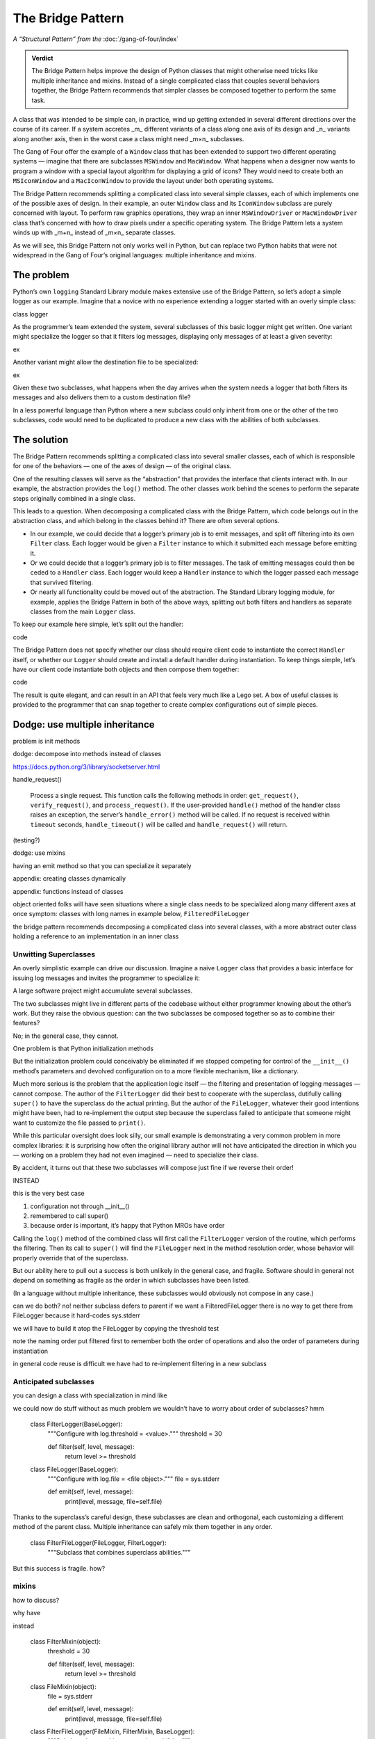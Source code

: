 
====================
 The Bridge Pattern
====================

.. todo make sure I say complicated not complex

*A “Structural Pattern” from the* :doc:`/gang-of-four/index`

.. admonition:: Verdict

   The Bridge Pattern helps improve the design of Python classes
   that might otherwise need tricks like multiple inheritance and mixins.
   Instead of a single complicated class
   that couples several behaviors together,
   the Bridge Pattern recommends
   that simpler classes be composed together
   to perform the same task.

A class that was intended to be simple can, in practice,
wind up getting extended in several different directions
over the course of its career.
If a system accretes _m_ different variants of a class
along one axis of its design
and _n_ variants along another axis,
then in the worst case a class might need _m×n_ subclasses.

The Gang of Four offer the example of a ``Window`` class
that has been extended to support two different operating systems —
imagine that there are subclasses ``MSWindow`` and ``MacWindow``.
What happens when a designer now wants to program a window
with a special layout algorithm
for displaying a grid of icons?
They would need to create both an ``MSIconWindow`` and a ``MacIconWindow``
to provide the layout under both operating systems.

The Bridge Pattern recommends splitting a complicated class
into several simple classes,
each of which implements one of the possible axes of design.
In their example,
an outer ``Window`` class and its ``IconWindow`` subclass
are purely concerned with layout.
To perform raw graphics operations,
they wrap an inner ``MSWindowDriver`` or ``MacWindowDriver`` class
that’s concerned with how to draw pixels under a specific operating system.
The Bridge Pattern lets a system
winds up with _m+n_ instead of _m×n_ separate classes.

As we will see,
this Bridge Pattern not only works well in Python,
but can replace two Python habits
that were not widespread in the Gang of Four’s original languages:
multiple inheritance and mixins.

The problem
-----------

.. todo link

.. todo does duck typing help?

Python’s own ``logging`` Standard Library module
makes extensive use of the Bridge Pattern,
so let’s adopt a simple logger as our example.
Imagine that a novice
with no experience extending a logger
started with an overly simple class:

class logger

As the programmer’s team extended the system,
several subclasses of this basic logger might get written.
One variant might specialize the logger so that it filters log messages,
displaying only messages of at least a given severity:

ex

Another variant might allow the destination file to be specialized:

ex

Given these two subclasses,
what happens when the day arrives
when the system needs a logger
that both filters its messages
and also delivers them to a custom destination file?

In a less powerful language than Python
where a new subclass could only inherit from one or the other
of the two subclasses,
code would need to be duplicated
to produce a new class with the abilities of both subclasses.

The solution
------------

The Bridge Pattern recommends splitting a complicated class
into several smaller classes,
each of which is responsible for one of the behaviors —
one of the axes of design —
of the original class.

One of the resulting classes will serve as the “abstraction”
that provides the interface that clients interact with.
In our example, the abstraction provides the ``log()`` method.
The other classes work behind the scenes
to perform the separate steps originally combined in a single class.

This leads to a question.
When decomposing a complicated class with the Bridge Pattern,
which code belongs out in the abstraction class,
and which belong in the classes behind it?
There are often several options.

* In our example,
  we could decide that a logger’s primary job is to emit messages,
  and split off filtering into its own ``Filter`` class.
  Each logger would be given a ``Filter`` instance
  to which it submitted each message before emitting it.

* Or we could decide that a logger’s primary job is to filter messages.
  The task of emitting messages could then be ceded to a ``Handler`` class.
  Each logger would keep a ``Handler`` instance
  to which the logger passed each message that survived filtering.

* Or nearly all functionality could be moved out of the abstraction.
  The Standard Library logging module, for example,
  applies the Bridge Pattern in both of the above ways,
  splitting out both filters and handlers
  as separate classes from the main ``Logger`` class.

To keep our example here simple,
let’s split out the handler:

code

The Bridge Pattern does not specify
whether our class should require client code
to instantiate the correct ``Handler`` itself,
or whether our ``Logger`` should create and install a default handler
during instantiation.
To keep things simple,
let’s have our client code instantiate both objects
and then compose them together:

code

The result is quite elegant,
and can result in an API that feels very much like a Lego set.
A box of useful classes is provided to the programmer
that can snap together to create complex configurations
out of simple pieces.

Dodge: use multiple inheritance
-------------------------------

problem is init methods

dodge: decompose into methods instead of classes

https://docs.python.org/3/library/socketserver.html

handle_request()

  Process a single request. This function calls the following methods in
  order: ``get_request()``, ``verify_request()``, and
  ``process_request()``.  If the user-provided ``handle()`` method of
  the handler class raises an exception, the server’s ``handle_error()``
  method will be called.  If no request is received within ``timeout``
  seconds, ``handle_timeout()`` will be called and ``handle_request()``
  will return.

(testing?)

dodge: use mixins

having an emit method
so that you can specialize it separately

appendix: creating classes dynamically

appendix: functions instead of classes





object oriented folks will have seen situations
where a single class needs to be specialized
along many different axes at once
symptom: classes with long names
in example below, ``FilteredFileLogger``

the bridge pattern
recommends decomposing a complicated class
into several classes,
with a more abstract outer class
holding a reference to an implementation in an inner class

Unwitting Superclasses
======================

An overly simplistic example can drive our discussion.
Imagine a naive ``Logger`` class
that provides a basic interface for issuing log messages
and invites the programmer to specialize it:

.. testcode::

    import sys

    class Logger(object):
        def log(self, level, message):
            print(level, message, file=sys.stderr)

A large software project might accumulate several subclasses.

The two subclasses might live in different parts of the codebase
without either programmer knowing about the other’s work.
But they raise the obvious question:
can the two subclasses be composed together
so as to combine their features?

No; in the general case, they cannot.

One problem is that Python initialization methods


But the initialization problem could conceivably be eliminated
if we stopped competing for control
of the ``__init__()`` method’s parameters
and devolved configuration on to a more flexible mechanism,
like a dictionary.

Much more serious is the problem
that the application logic itself —
the filtering and presentation of logging messages —
cannot compose.
The author of the ``FilterLogger``
did their best to cooperate with the superclass,
dutifully calling ``super()`` to have the superclass
do the actual printing.
But the author of the ``FileLogger``,
whatever their good intentions might have been,
had to re-implement the output step
because the superclass failed to anticipate
that someone might want to customize the file passed to ``print()``.

While this particular oversight does look silly,
our small example is demonstrating a very common problem
in more complex libraries:
it is surprising how often the original library author
will not have anticipated the direction
in which you —
working on a problem they had not even imagined —
need to specialize their class.

By accident,
it turns out
that these two subclasses will compose just fine
if we reverse their order!

INSTEAD

.. testcode::

    # One developer specialized the idea of a Logger:

    class FilterLogger(Logger):
        """Configure with log.threshold = <value>."""
        threshold = 30

        def log(self, level, message):
            if level >= threshold:
                super().log(level, message)

    # Somewhere else, another developer defined:

    class FileLogger(Logger):
        """Configure with log.file = <file object>."""
        file = sys.stderr

        def log(self, level, message):
            print(level, message, file=self.file)

this is the very best case

1. configuration not through __init__()

2. remembered to call super()

3. because order is important, it’s happy that Python MROs have order

Calling the ``log()`` method of the combined class
will first call the ``FilterLogger`` version of the routine,
which performs the filtering.
Then its call to ``super()``
will find the ``FileLogger`` next in the method resolution order,
whose behavior will properly override that of the superclass.

But our ability here
to pull out a success is both unlikely in the general case,
and fragile.
Software should in general not depend on something as fragile
as the order in which subclasses have been listed.

(In a language without multiple inheritance,
these subclasses would obviously not compose in any case.)


can we do both?
no!
neither subclass defers to parent
if we want a FilteredFileLogger
there is no way to get there from FileLogger
because it hard-codes sys.stderr

we will have to build it atop the FileLogger
by copying the threshold test

.. testcode::

    class FilteredFileLogger(FilterLogger, FileLogger):
        """Subclass that combines superclass abilities."""

note the naming order
put filtered first to remember both the order of operations
and also the order of parameters during instantiation

in general code reuse is difficult
we have had to re-implement filtering
in a new subclass

Anticipated subclasses
======================

you can design a class
with specialization in mind
like

.. testcode::

    class BaseLogger(object):
        def log(self, level, message):
            if self.filter(level, message):
                self.emit(level, message)

        def filter(self, level, message):
            return True

        def emit(self, level, message):
            print(level, message, file=sys.stderr)

we could now do stuff without as much problem
we wouldn’t have to worry about order of subclasses?
hmm

    class FilterLogger(BaseLogger):
        """Configure with log.threshold = <value>."""
        threshold = 30

        def filter(self, level, message):
            return level >= threshold

    class FileLogger(BaseLogger):
        """Configure with log.file = <file object>."""
        file = sys.stderr

        def emit(self, level, message):
            print(level, message, file=self.file)

Thanks to the superclass’s careful design,
these subclasses are clean and orthogonal,
each customizing a different method of the parent class.
Multiple inheritance can safely mix them together in any order.

    class FilterFileLogger(FileLogger, FilterLogger):
        """Subclass that combines superclass abilities."""

But this success is fragile.
how?

mixins
======

how to discuss?

why have

instead

    class FilterMixin(object):
        threshold = 30

        def filter(self, level, message):
            return level >= threshold

    class FileMixin(object):
        file = sys.stderr

        def emit(self, level, message):
            print(level, message, file=self.file)



    class FilterFileLogger(FileMixin, FilterMixin, BaseLogger):
        """Subclass that combines superclass abilities."""

in general a mixin is a symptom of the same thing:
multiple axes of design
have been coupled into a single class

the Bridge Pattern
==================

instead of coupling two different kinds of behavior in the same class,
the bridge pattern
splits each behavior into a separate class.
callers are expected to interact with
abstraction and implementation

in g4 did something else:
prevented client code from... really?

.. testcode::

    class Logger(object):
        def __init__(self, handler):
            self.handler = handler

        def log(self, level, message):
            self.handler(level, message)

    class Handler(object):
        def log(self, level, message):
            print(level, message, file=sys.stderr)

The two axes along which we want to customize class behavior —
whether a particular message is logged at all,
and where the message is written —
are now independent.
so two subclasses

.. testcode::

    class FilterLogger(object):
        def __init__(self, handler, level):
            self.level = level
            super().__init__()

        def log(self, level, message):
            if level >= foo:
                super().log(level, message)

    class FileHandler(object):
        def __init__(self, file):
            self.file = file
            super().__init__()

        def log(self, level, message):
            print(level, message, file=self.file)

first we have only simple subclassing
so super() you know which class it calls

second we have avoided __init__ problem
because each class builds atop a single base class,
(hmm, am I right? is this so much better?)

another in C++: not binding abstr to impl

.. testcode::

    logfile = open('/tmp/app.log', 'a')
    log = FilterLogger(FileHandler(logfile), 30)

xxxxxxxxxxxxxxxxxxxxxxxxxxxxxxxxxxxxxxxxxxxxxxxxxxxxxxxxxxxxxxxxxxxxxxxx

== multiple inheritance works poorly
if the stack of methods have different arguments

== we can think of ways around: instead of __init__ methods,
have set_file() and set_level() methods
that are called after instantiation

all the problems are solved

- no multiple inheritance

- therefore, init becomes safe again
  each class knows its superclass
  it can declare init that extends the superclass’s list of arguments
  with the additional arguments it needs
  and safely call super() init



no longer have to build new classes
can just plug things together at runtime



actual logging module more complicated

- expects subclasses, in fact requires it
  because handler offers but does not implement emit()
  several pre-made Handler classes

- makes the Handler complicated
  because not only does each Logger have its own stack of filters
  but each Handler can have a second stack of filters
  that get applied before it calls its own emit()
  so the logging module Handler
  is more like the Logger we defined above

- in another application of the Builder,
  separates out formatting into its own class as well



vvvvv keep this example of using actual?

..  from logging import getLogger
    import logging

    log = getLogger('example')

    class FileHandler(logging.Handler):
        def __init__(self, file):
            self.file = file
            super().__init__()

        def emit(self, record):
            print(self.file)
            print(repr(record))
            print(repr(record), file=self.file)

    fh = FileHandler(open('/tmp/log.txt', 'w'))
    log.addHandler(fh)
    log.error('Warning!')



not using classes
=================

would it be simpler not to use classes

with Thread the original mechanism has all but
very few projects choose to subclass Thread any more
and instead provide a callable

why not do that with logging?

.. testcode::

    def make_filter(threshold):
        def filter(level, message):
            for level, message in messages:
                if level < messages:
                    yield level, message
        return filter



answer: introspection



logging_tree

if logging wanted a less heavyweight approach
could move to duck typing


why not just have a huge class with lots of methods
and lots of abilities and configure it for each situation?

creating classes dynamically
============================

“when the implementation must be selected or switched at run-time.”

you would have to create, ahead of time,
each combination of classes
because you can’t define new subclasses at runtime

..
   2^n

   except that you can, because this is Python

   type(classname, superclasses, attributes_dict)

   checkboxes = [
       ('Filter?', FilterMixin),
       ('File?', FileMixin),
   ]

   answers = [True, False]

   superclasses = [BaseLogger]

   for answer, (name, mixin) in zip(answers, checkboxes):
       if answer:
           superclasses.append(mixin)

   new_class = type('DynamicLogger', superclasses, {})
